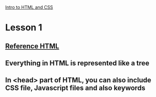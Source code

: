 # +TITLE This is a note for Lesson on HTML at Udacity 
[[https://classroom.udacity.com/courses/ud001][Intro to HTML and CSS]]
* Lesson 1
** [[https://developer.mozilla.org/en-US/docs/Web/HTML/Element][Reference HTML]] 
** Everything in HTML is represented like a tree 
** In <head> part of HTML, you can also include CSS file, Javascript files and also keywords

